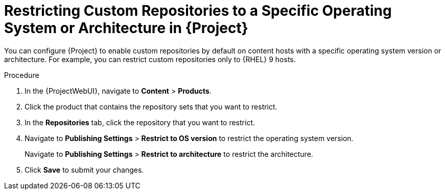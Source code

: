 [id="Restricting_Custom_Repositories_to_a_Specific_OS_Version_{context}"]
= Restricting Custom Repositories to a Specific Operating System or Architecture in {Project}

You can configure {Project} to enable custom repositories by default on content hosts with a specific operating system version or architecture.
For example, you can restrict custom repositories only to {RHEL}{nbsp}9 hosts.

ifdef::satellite[]
[NOTE]
 Only restrict architecture and operating system version for custom products.
{Project} applies these restrictions automatically for {Team} repositories.
endif::[]

.Procedure
. In the {ProjectWebUI}, navigate to *Content* > *Products*.
. Click the product that contains the repository sets that you want to restrict.
. In the *Repositories* tab, click the repository that you want to restrict.
. Navigate to *Publishing Settings* > *Restrict to OS version* to restrict the operating system version.
+
Navigate to *Publishing Settings* > *Restrict to architecture* to restrict the architecture.
. Click *Save* to submit your changes.